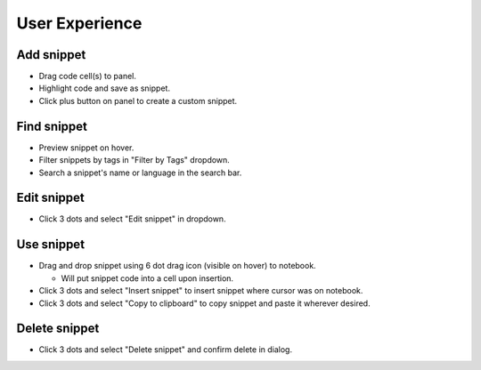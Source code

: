 .. _ux:

User Experience
---------------

Add snippet
^^^^^^^^^^^
* Drag code cell(s) to panel.
* Highlight code and save as snippet.
* Click plus button on panel to create a custom snippet.

Find snippet
^^^^^^^^^^^^
* Preview snippet on hover.
* Filter snippets by tags in "Filter by Tags" dropdown.
* Search a snippet's name or language in the search bar.

Edit snippet
^^^^^^^^^^^^
* Click 3 dots and select "Edit snippet" in dropdown.

Use snippet
^^^^^^^^^^^
*  Drag and drop snippet using 6 dot drag icon (visible on hover) to notebook.

   *  Will put snippet code into a cell upon insertion.
   
* Click 3 dots and select "Insert snippet" to insert snippet where cursor was on notebook.
* Click 3 dots and select "Copy to clipboard" to copy snippet and paste it wherever desired.

Delete snippet
^^^^^^^^^^^^^^
* Click 3 dots and select "Delete snippet" and confirm delete in dialog.
